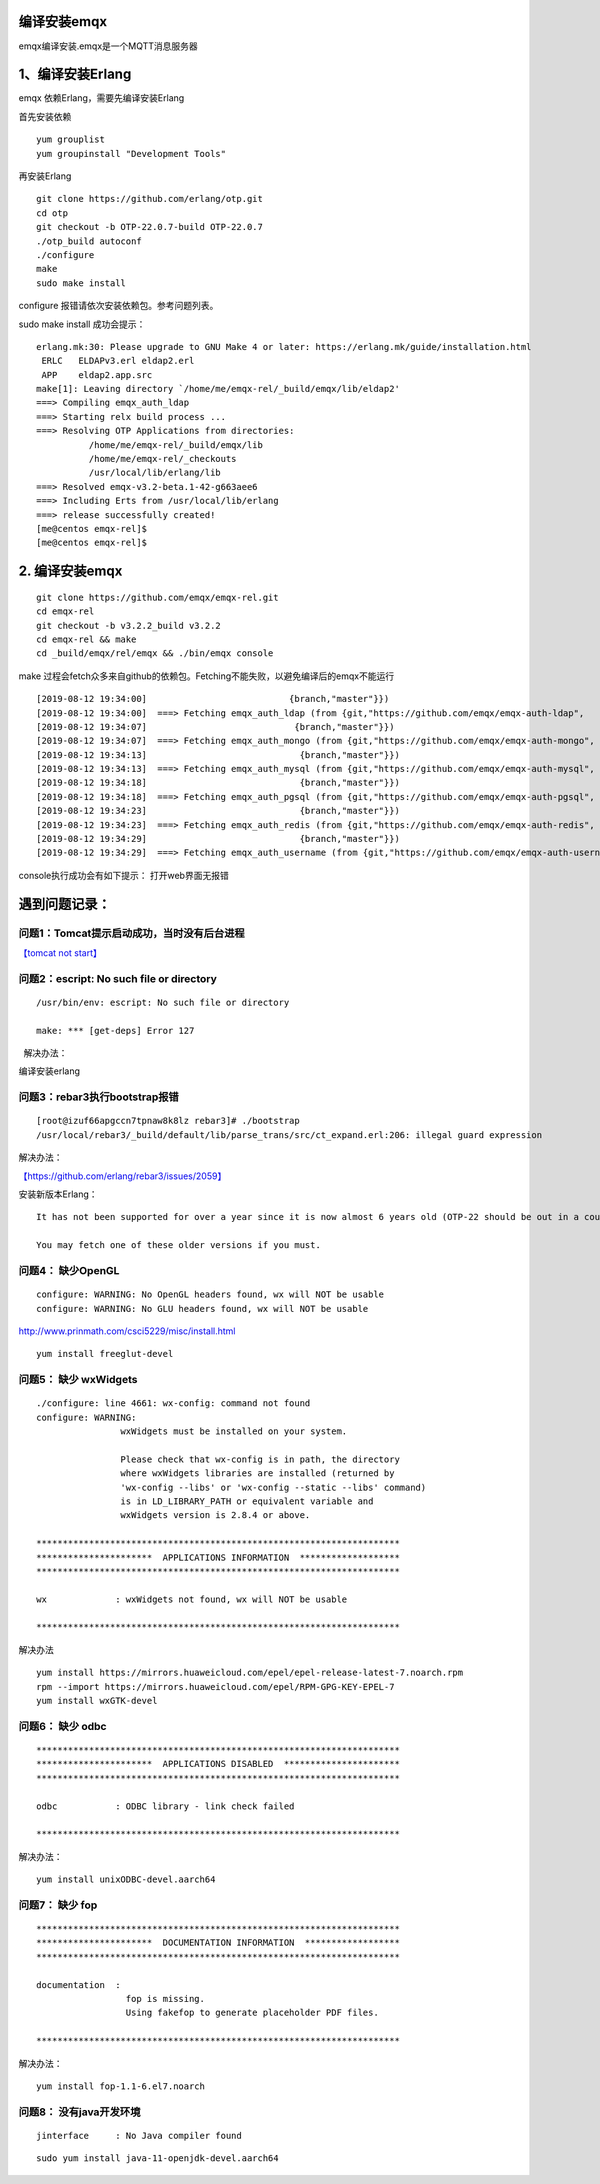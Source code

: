 编译安装emqx
============

emqx编译安装.emqx是一个MQTT消息服务器

1、编译安装Erlang
=================

emqx 依赖Erlang，需要先编译安装Erlang

首先安装依赖

::

   yum grouplist
   yum groupinstall "Development Tools"

再安装Erlang

::

   git clone https://github.com/erlang/otp.git
   cd otp
   git checkout -b OTP-22.0.7-build OTP-22.0.7
   ./otp_build autoconf
   ./configure
   make
   sudo make install

configure 报错请依次安装依赖包。参考问题列表。

sudo make install 成功会提示：

::

   erlang.mk:30: Please upgrade to GNU Make 4 or later: https://erlang.mk/guide/installation.html
    ERLC   ELDAPv3.erl eldap2.erl
    APP    eldap2.app.src
   make[1]: Leaving directory `/home/me/emqx-rel/_build/emqx/lib/eldap2'
   ===> Compiling emqx_auth_ldap
   ===> Starting relx build process ...
   ===> Resolving OTP Applications from directories:
             /home/me/emqx-rel/_build/emqx/lib
             /home/me/emqx-rel/_checkouts
             /usr/local/lib/erlang/lib
   ===> Resolved emqx-v3.2-beta.1-42-g663aee6
   ===> Including Erts from /usr/local/lib/erlang
   ===> release successfully created!
   [me@centos emqx-rel]$
   [me@centos emqx-rel]$

.. _编译安装emqx-1:

2. 编译安装emqx
===============

::

   git clone https://github.com/emqx/emqx-rel.git
   cd emqx-rel
   git checkout -b v3.2.2_build v3.2.2
   cd emqx-rel && make
   cd _build/emqx/rel/emqx && ./bin/emqx console

make
过程会fetch众多来自github的依赖包。Fetching不能失败，以避免编译后的emqx不能运行

::

   [2019-08-12 19:34:00]                           {branch,"master"}})
   [2019-08-12 19:34:00]  ===> Fetching emqx_auth_ldap (from {git,"https://github.com/emqx/emqx-auth-ldap",
   [2019-08-12 19:34:07]                            {branch,"master"}})
   [2019-08-12 19:34:07]  ===> Fetching emqx_auth_mongo (from {git,"https://github.com/emqx/emqx-auth-mongo",
   [2019-08-12 19:34:13]                             {branch,"master"}})
   [2019-08-12 19:34:13]  ===> Fetching emqx_auth_mysql (from {git,"https://github.com/emqx/emqx-auth-mysql",
   [2019-08-12 19:34:18]                             {branch,"master"}})
   [2019-08-12 19:34:18]  ===> Fetching emqx_auth_pgsql (from {git,"https://github.com/emqx/emqx-auth-pgsql",
   [2019-08-12 19:34:23]                             {branch,"master"}})
   [2019-08-12 19:34:23]  ===> Fetching emqx_auth_redis (from {git,"https://github.com/emqx/emqx-auth-redis",
   [2019-08-12 19:34:29]                             {branch,"master"}})
   [2019-08-12 19:34:29]  ===> Fetching emqx_auth_username (from {git,"https://github.com/emqx/emqx-auth-username",

console执行成功会有如下提示： |image0| 打开web界面无报错 |image1|

遇到问题记录：
==============

问题1：Tomcat提示启动成功，当时没有后台进程
~~~~~~~~~~~~~~~~~~~~~~~~~~~~~~~~~~~~~~~~~~~

`【tomcat not start】 <tomcat_not_start.md>`__

问题2：escript: No such file or directory
~~~~~~~~~~~~~~~~~~~~~~~~~~~~~~~~~~~~~~~~~

::

   /usr/bin/env: escript: No such file or directory

   make: *** [get-deps] Error 127

  解决办法：

编译安装erlang

问题3：rebar3执行bootstrap报错
~~~~~~~~~~~~~~~~~~~~~~~~~~~~~~

::

   [root@izuf66apgccn7tpnaw8k8lz rebar3]# ./bootstrap
   /usr/local/rebar3/_build/default/lib/parse_trans/src/ct_expand.erl:206: illegal guard expression

解决办法：

`【https://github.com/erlang/rebar3/issues/2059】 <https://github.com/erlang/rebar3/issues/2059>`__

安装新版本Erlang：

::

   It has not been supported for over a year since it is now almost 6 years old (OTP-22 should be out in a couple of months at the most); there's one breaking release a year, and 3 minor releases a year as well. Release 3.5.2 is the last one to support R16: https://github.com/erlang/rebar3/releases/tag/3.5.2

   You may fetch one of these older versions if you must.

问题4： 缺少OpenGL
~~~~~~~~~~~~~~~~~~

::

   configure: WARNING: No OpenGL headers found, wx will NOT be usable
   configure: WARNING: No GLU headers found, wx will NOT be usable

http://www.prinmath.com/csci5229/misc/install.html

::

   yum install freeglut-devel

问题5： 缺少 wxWidgets
~~~~~~~~~~~~~~~~~~~~~~

::

   ./configure: line 4661: wx-config: command not found
   configure: WARNING:
                   wxWidgets must be installed on your system.

                   Please check that wx-config is in path, the directory
                   where wxWidgets libraries are installed (returned by
                   'wx-config --libs' or 'wx-config --static --libs' command)
                   is in LD_LIBRARY_PATH or equivalent variable and
                   wxWidgets version is 2.8.4 or above.

   *********************************************************************
   **********************  APPLICATIONS INFORMATION  *******************
   *********************************************************************

   wx             : wxWidgets not found, wx will NOT be usable

   *********************************************************************

解决办法

::

   yum install https://mirrors.huaweicloud.com/epel/epel-release-latest-7.noarch.rpm
   rpm --import https://mirrors.huaweicloud.com/epel/RPM-GPG-KEY-EPEL-7
   yum install wxGTK-devel

问题6： 缺少 odbc
~~~~~~~~~~~~~~~~~

::

   *********************************************************************
   **********************  APPLICATIONS DISABLED  **********************
   *********************************************************************

   odbc           : ODBC library - link check failed

   *********************************************************************

解决办法：

::

   yum install unixODBC-devel.aarch64

问题7： 缺少 fop
~~~~~~~~~~~~~~~~

::

   *********************************************************************
   **********************  DOCUMENTATION INFORMATION  ******************
   *********************************************************************

   documentation  :
                    fop is missing.
                    Using fakefop to generate placeholder PDF files.

   *********************************************************************

解决办法：

::

   yum install fop-1.1-6.el7.noarch

问题8： 没有java开发环境
~~~~~~~~~~~~~~~~~~~~~~~~

::

   jinterface     : No Java compiler found

::

   sudo yum install java-11-openjdk-devel.aarch64

.. |image0| image:: ../images/emqx_success_on_taishan2280v2.PNG
.. |image1| image:: ../images/emqx_web_dashboard.PNG

